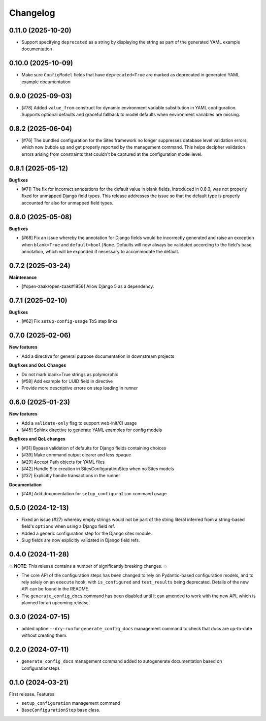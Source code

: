 =========
Changelog
=========

0.11.0 (2025-10-20)
===================

* Support specifying ``deprecated`` as a string by displaying the string as part of the
  generated YAML example documentation

0.10.0 (2025-10-09)
===================

* Make sure ``ConfigModel`` fields that have ``deprecated=True`` are marked as deprecated
  in generated YAML example documentation

0.9.0 (2025-09-03)
==================

* [#78] Added ``value_from`` construct for dynamic environment variable substitution
  in YAML configuration. Supports optional defaults and graceful fallback to model
  defaults when environment variables are missing.

0.8.2 (2025-06-04)
==================

* [#76] The bundled configuration for the Sites framework no longer suppresses database
  level validation errors, which now bubble up and get properly reported by the
  management command. This helps decipher validation errors arising from constraints
  that couldn't be captured at the configuration model level.

0.8.1 (2025-05-12)
==================

**Bugfixes**

* [#71] The fix for incorrect annotations for the default value in blank fields,
  introduced in 0.8.0, was not properly fixed for unmapped Django field types. This
  release addresses the issue so that the default type is properly accounted for also
  for unmapped field types.

0.8.0 (2025-05-08)
==================

**Bugfixes**

* [#68] Fix an issue whereby the annotation for Django fields would be incorrectly
  generated and raise an exception when ``blank=True`` and ``default=bool|None``.
  Defaults will now always be validated according to the field's base annotation, which
  will be expanded if necessary to accommodate the default.

0.7.2 (2025-03-24)
==================

**Maintenance**

* [#open-zaak/open-zaak#1856] Allow Django 5 as a dependency.

0.7.1 (2025-02-10)
==================

**Bugfixes**

* [#62] Fix ``setup-config-usage`` ToS step links

0.7.0 (2025-02-06)
==================

**New features**

* Add a directive for general purpose documentation in downstream projects

**Bugfixes and QoL Changes**

* Do not mark blank=True strings as polymorphic
* [#58] Add example for UUID field in directive
* Provide more descriptive errors on step loading in runner

0.6.0 (2025-01-23)
==================

**New features**

* Add a ``validate-only`` flag to support web-init/CI usage
* [#45] Sphinx directive to generate YAML examples for config models

**Bugfixes and QoL changes**

* [#31] Bypass validation of defaults for Django fields containing choices
* [#39] Make command output clearer and less opaque
* [#29] Accept Path objects for YAML files
* [#42] Handle Site creation in SitesConfigurationStep when no Sites models
* [#37] Explicitly handle transactions in the runner

**Documentation**

* [#49] Add documentation for ``setup_configuration`` command usage

0.5.0 (2024-12-13)
==================

* Fixed an issue (#27) whereby empty strings would not be part of the string literal
  inferred from a string-based field's ``options`` when using a Django field ref.
* Added a generic configuration step for the Django sites module.
* Slug fields are now explicitly validated in Django field refs.

0.4.0 (2024-11-28)
==================

💥 **NOTE**: This release contains a number of significantly breaking changes. 💥

* The core API of the configuration steps has been changed to rely on Pydantic-based
  configuration models, and to rely solely on an ``execute`` hook, with ``is_configured``
  and ``test_results`` being deprecated. Details of the new API can be found in the
  README.
* The ``generate_config_docs`` command has been disabled until it can amended to work
  with the new API, which is planned for an upcoming release.

0.3.0 (2024-07-15)
==================

* added option ``--dry-run`` for ``generate_config_docs`` management command to check that docs are
  up-to-date without creating them.

0.2.0 (2024-07-11)
==================

* ``generate_config_docs`` management command added to autogenerate documentation based on configurationsteps

0.1.0 (2024-03-21)
==================

First release. Features:

* ``setup_configuration`` management command
* ``BaseConfigurationStep`` base class.
